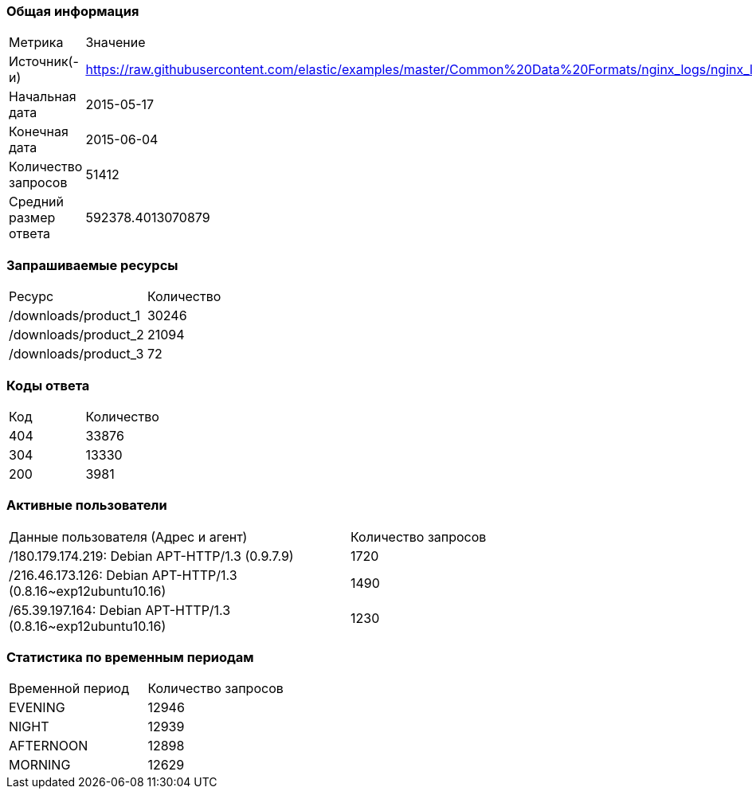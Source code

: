 === Общая информация
[cols="1,1"]
|===
|Метрика
|Значение
|Источник(-и)
|https://raw.githubusercontent.com/elastic/examples/master/Common%20Data%20Formats/nginx_logs/nginx_logs
|Начальная дата
|2015-05-17
|Конечная дата
|2015-06-04
|Количество запросов
|51412
|Средний размер ответа
|592378.4013070879
|===
=== Запрашиваемые ресурсы
[cols="1,1"]
|===
|Ресурс
|Количество
|/downloads/product_1
|30246
|/downloads/product_2
|21094
|/downloads/product_3
|72
|===
=== Коды ответа
[cols="1,1"]
|===
|Код
|Количество
|404
|33876
|304
|13330
|200
|3981
|===
=== Активные пользователи
[cols="1,1"]
|===
|Данные пользователя (Адрес и агент)
|Количество запросов
|/180.179.174.219: Debian APT-HTTP/1.3 (0.9.7.9)
|1720
|/216.46.173.126: Debian APT-HTTP/1.3 (0.8.16~exp12ubuntu10.16)
|1490
|/65.39.197.164: Debian APT-HTTP/1.3 (0.8.16~exp12ubuntu10.16)
|1230
|===
=== Статистика по временным периодам
[cols="1,1"]
|===
|Временной период
|Количество запросов
|EVENING
|12946
|NIGHT
|12939
|AFTERNOON
|12898
|MORNING
|12629
|===
